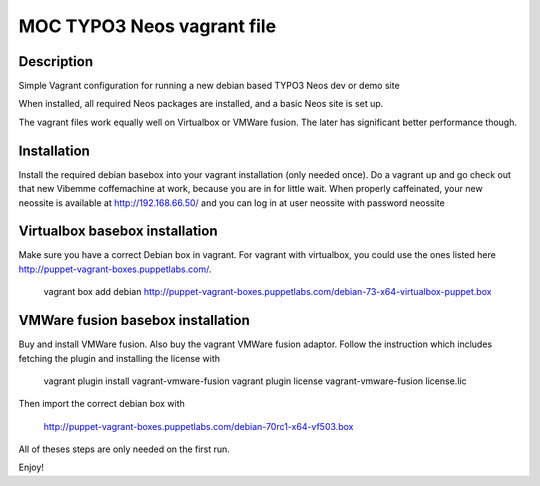 MOC TYPO3 Neos vagrant file
==============================

Description
--------------

Simple Vagrant configuration for running a new debian based TYPO3 Neos dev or demo site

When installed, all required Neos packages are installed, and a basic Neos site is set up.

The vagrant files work equally well on Virtualbox or VMWare fusion. The later has significant better performance though.

Installation
------------

Install the required debian basebox into your vagrant installation (only needed once). Do a vagrant up and go check
out that new Vibemme coffemachine at work, because you are in for little wait. When properly caffeinated, your new
neossite is available at http://192.168.66.50/ and you can log in at user neossite with password neossite


Virtualbox basebox installation
-------------------------------

Make sure you have a correct Debian box in vagrant. For vagrant with virtualbox, you could use the ones listed
here http://puppet-vagrant-boxes.puppetlabs.com/.

 vagrant box add debian http://puppet-vagrant-boxes.puppetlabs.com/debian-73-x64-virtualbox-puppet.box

VMWare fusion basebox installation
----------------------------------

Buy and install VMWare fusion. Also buy the vagrant VMWare fusion adaptor. Follow the instruction which includes fetching
the plugin and installing the license with

 vagrant plugin install vagrant-vmware-fusion
 vagrant plugin license vagrant-vmware-fusion license.lic

Then import the correct debian box with

 http://puppet-vagrant-boxes.puppetlabs.com/debian-70rc1-x64-vf503.box

All of theses steps are only needed on the first run.

Enjoy!
